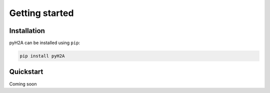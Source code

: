 ===============
Getting started
===============

Installation
============

pyH2A can be installed using ``pip``:

.. code-block:: bash

	pip install pyH2A

Quickstart
==========

Coming soon